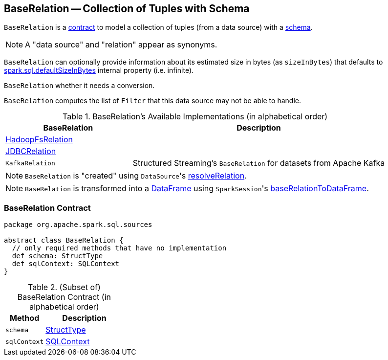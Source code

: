 == [[BaseRelation]] BaseRelation -- Collection of Tuples with Schema

`BaseRelation` is a <<contract, contract>> to model a collection of tuples (from a data source) with a <<schema, schema>>.

NOTE: A "data source" and "relation" appear as synonyms.

[[sizeInBytes]]
`BaseRelation` can optionally provide information about its estimated size in bytes (as `sizeInBytes`) that defaults to link:spark-sql-SQLConf.adoc#spark.sql.defaultSizeInBytes[spark.sql.defaultSizeInBytes] internal property (i.e. infinite).

[[needConversion]]
`BaseRelation` whether it needs a conversion.

[[unhandledFilters]]
`BaseRelation` computes the list of `Filter` that this data source may not be able to handle.

[[available-implementations]]
.BaseRelation's Available Implementations (in alphabetical order)
[width="100%",cols="1,2",options="header"]
|===
| BaseRelation
| Description

| link:spark-sql-BaseRelation-HadoopFsRelation.adoc[HadoopFsRelation]
|

| link:spark-sql-BaseRelation-JDBCRelation.adoc[JDBCRelation]
|

| `KafkaRelation`
| Structured Streaming's `BaseRelation` for datasets from Apache Kafka
|===

NOTE: `BaseRelation` is "created" using ``DataSource``'s link:spark-sql-DataSource.adoc#resolveRelation[resolveRelation].

NOTE: `BaseRelation` is transformed into a link:spark-sql-DataFrame.adoc[DataFrame] using ``SparkSession``'s link:spark-sql-SparkSession.adoc#baseRelationToDataFrame[baseRelationToDataFrame].

=== [[contract]] BaseRelation Contract

[source, scala]
----
package org.apache.spark.sql.sources

abstract class BaseRelation {
  // only required methods that have no implementation
  def schema: StructType
  def sqlContext: SQLContext
}
----

.(Subset of) BaseRelation Contract (in alphabetical order)
[cols="1,2",options="header",width="100%"]
|===
| Method
| Description

| [[schema]] `schema`
| link:spark-sql-StructType.adoc[StructType]

| [[sqlContext]] `sqlContext`
| link:spark-sql-SQLContext.adoc[SQLContext]
|===
